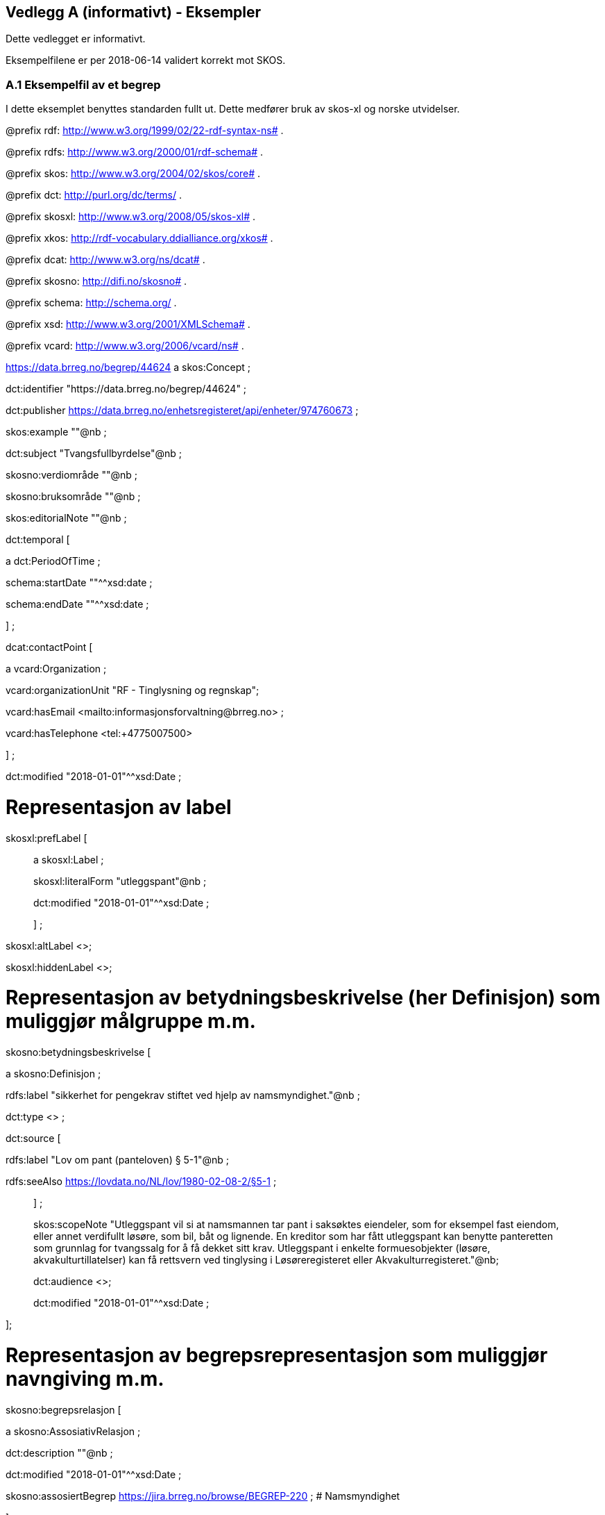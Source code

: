 == Vedlegg A (informativt) - Eksempler

Dette vedlegget er informativt.

Eksempelfilene er per 2018-06-14 validert korrekt mot SKOS.

=== A.1 Eksempelfil av et begrep

I dette eksemplet benyttes standarden fullt ut. Dette medfører bruk av skos-xl og norske utvidelser.

@prefix rdf: <http://www.w3.org/1999/02/22-rdf-syntax-ns#> .

@prefix rdfs: <http://www.w3.org/2000/01/rdf-schema#> .

@prefix skos: <http://www.w3.org/2004/02/skos/core#> .

@prefix dct: <http://purl.org/dc/terms/> .

@prefix skosxl: <http://www.w3.org/2008/05/skos-xl#> .

@prefix xkos: <http://rdf-vocabulary.ddialliance.org/xkos#> .

@prefix dcat: <http://www.w3.org/ns/dcat#> .

@prefix skosno: <http://difi.no/skosno#> .

@prefix schema: <http://schema.org/> .

@prefix xsd: <http://www.w3.org/2001/XMLSchema#> .

@prefix vcard: <http://www.w3.org/2006/vcard/ns#> .

<https://data.brreg.no/begrep/44624> a skos:Concept ;

dct:identifier "https://data.brreg.no/begrep/44624" ;

dct:publisher <https://data.brreg.no/enhetsregisteret/api/enheter/974760673> ;

skos:example ""@nb ;

dct:subject "Tvangsfullbyrdelse"@nb ;

skosno:verdiområde ""@nb ;

skosno:bruksområde ""@nb ;

skos:editorialNote ""@nb ;

dct:temporal [

a dct:PeriodOfTime ;

schema:startDate ""^^xsd:date ;

schema:endDate ""^^xsd:date ;

] ;

dcat:contactPoint [

a vcard:Organization ;

vcard:organizationUnit "RF - Tinglysning og regnskap";

vcard:hasEmail <mailto:informasjonsforvaltning@brreg.no> ;

vcard:hasTelephone <tel:+4775007500>

] ;

dct:modified "2018-01-01"^^xsd:Date ;

# Representasjon av label

skosxl:prefLabel [

____
a skosxl:Label ;

skosxl:literalForm "utleggspant"@nb ;

dct:modified "2018-01-01"^^xsd:Date ;

] ;
____

skosxl:altLabel <>;

skosxl:hiddenLabel <>;

# Representasjon av betydningsbeskrivelse (her Definisjon) som muliggjør målgruppe m.m.

skosno:betydningsbeskrivelse [

a skosno:Definisjon ;

rdfs:label "sikkerhet for pengekrav stiftet ved hjelp av namsmyndighet."@nb ;

dct:type <> ;

dct:source [

rdfs:label "Lov om pant (panteloven) § 5-1"@nb ;

rdfs:seeAlso <https://lovdata.no/NL/lov/1980-02-08-2/§5-1> ;

____
] ;

skos:scopeNote "Utleggspant vil si at namsmannen tar pant i saksøktes eiendeler, som for eksempel fast eiendom, eller annet verdifullt løsøre, som bil, båt og lignende. En kreditor som har fått utleggspant kan benytte panteretten som grunnlag for tvangssalg for å få dekket sitt krav. Utleggspant i enkelte formuesobjekter (løsøre, akvakulturtillatelser) kan få rettsvern ved tinglysing i Løsøreregisteret eller Akvakulturregisteret."@nb;

dct:audience <>;

dct:modified "2018-01-01"^^xsd:Date ;
____

];

# Representasjon av begrepsrepresentasjon som muliggjør navngiving m.m.

skosno:begrepsrelasjon [

a skosno:AssosiativRelasjon ;

dct:description ""@nb ;

dct:modified "2018-01-01"^^xsd:Date ;

skosno:assosiertBegrep <https://jira.brreg.no/browse/BEGREP-220> ; # Namsmyndighet

];

dct:replaces <> ;

dct:replacedBy <>;

skos:scopeNote ""@nb ;

.

=== A.2 Eksempelfil av en begrepssamling

@prefix rdf: <http://www.w3.org/1999/02/22-rdf-syntax-ns#> .

@prefix rdfs: <http://www.w3.org/2000/01/rdf-schema#> .

@prefix skos: <http://www.w3.org/2004/02/skos/core#> .

@prefix dct: <http://purl.org/dc/terms/> .

@prefix skosxl: <http://www.w3.org/2008/05/skos-xl#> .

@prefix xkos: <http://rdf-vocabulary.ddialliance.org/xkos#> .

@prefix dcat: <http://www.w3.org/ns/dcat#> .

@prefix skosno: <http://difi.no/skosno#> .

@prefix schema: <http://schema.org/> .

@prefix xsd: <http://www.w3.org/2001/XMLSchema#> .

@prefix vcard: <http://www.w3.org/2006/vcard/ns#> .

<enBegrepssamling> # Katalogen

a skos:Collection ;

rdfs:label "Begrepskatalog BR"@nb ;

dct:identifier <> ;

dct:publisher <https://data.brreg.no/enhetsregisteret/api/enheter/974760673> ;

dct:description "Brønnøysundregistrenes begrepskatalog, godkjente begreper" ;

dcat:contactPoint [

a vcard:Organization ;

____
vcard:organizationUnit "RF - Tinglysning og regnskap";

vcard:hasEmail <> ;

vcard:hasTelephone <> ;
____

] ;

skos:member <https://jira.brreg.no/browse/BEGREP-246> .
